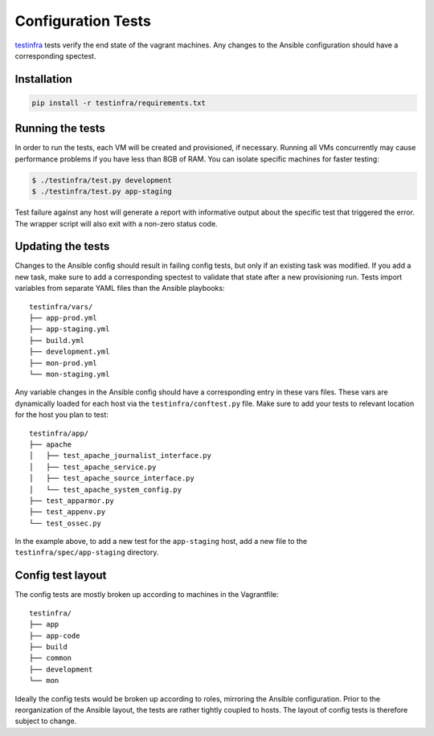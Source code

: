 Configuration Tests
===================

testinfra_ tests verify the end state of the vagrant machines. Any
changes to the Ansible configuration should have a corresponding
spectest.

.. _testinfra: https://testinfra.readthedocs.io/en/latest/

Installation
----------------------------------

.. code:: sh

    pip install -r testinfra/requirements.txt

Running the tests
-----------------

In order to run the tests, each VM will be created and provisioned, if
necessary.  Running all VMs concurrently may cause performance
problems if you have less than 8GB of RAM. You can isolate specific
machines for faster testing:

.. code:: sh

    $ ./testinfra/test.py development
    $ ./testinfra/test.py app-staging

Test failure against any host will generate a report with informative output
about the specific test that triggered the error. The wrapper script
will also exit with a non-zero status code.

Updating the tests
------------------

Changes to the Ansible config should result in failing config tests, but
only if an existing task was modified. If you add a new task, make
sure to add a corresponding spectest to validate that state after a
new provisioning run. Tests import variables from separate YAML files
than the Ansible playbooks: ::

    testinfra/vars/
    ├── app-prod.yml
    ├── app-staging.yml
    ├── build.yml
    ├── development.yml
    ├── mon-prod.yml
    └── mon-staging.yml

Any variable changes in the Ansible config should have a corresponding
entry in these vars files. These vars are dynamically loaded for each
host via the ``testinfra/conftest.py`` file. Make sure to add your tests to
relevant location for the host you plan to test: ::

    testinfra/app/
    ├── apache
    │   ├── test_apache_journalist_interface.py
    │   ├── test_apache_service.py
    │   ├── test_apache_source_interface.py
    │   └── test_apache_system_config.py
    ├── test_apparmor.py
    ├── test_appenv.py
    └── test_ossec.py

In the example above, to add a new test for the ``app-staging`` host,
add a new file to the ``testinfra/spec/app-staging`` directory.

Config test layout
------------------

The config tests are mostly broken up according to machines in the
Vagrantfile: ::

    testinfra/
    ├── app
    ├── app-code
    ├── build
    ├── common
    ├── development
    └── mon

Ideally the config tests would be broken up according to roles,
mirroring the Ansible configuration. Prior to the reorganization of
the Ansible layout, the tests are rather tightly coupled to hosts. The
layout of config tests is therefore subject to change.
